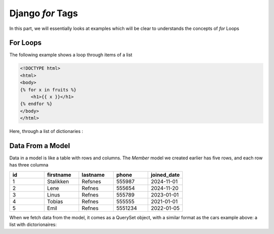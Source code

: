 Django `for` Tags
=================

In this part, we will essentially looks at examples which will be clear to understands the concepts of `for` Loops


For Loops
---------
The following example shows a loop through items of a list

.. code-block:: HTML
    
    <!DOCTYPE html>
    <html>
    <body>
    {% for x in fruits %}
        <h1>{{ x }}</h1>
    {% endfor %}
    </body>
    </html>

Here, through a list of dictionaries : 


.. code-block:: Python
    :caption: views.py

    from django.http import HttpResponse
    from django.template import loader

    def testing(request):
        template = loader.get_template('template.html')    
        context = {
            'cars': [
                {
                    'brand': 'Ford',
                    'model': 'Mustang',
                    'year': '1964',
                },
                {
                    'brand': 'Ford',
                    'model': 'Bronco',
                    'year': '1970',
                },
                {
                    'brand': 'Volvo',
                    'model': 'P1800',
                    'year': '1964',
                }]
            }
    return HttpResponse(template.render(context, request))

Data From a Model
-----------------

Data in a model is like a table with rows and columns. The `Member` 
model we created earlier has five rows, and each row has three columna

.. code-block:: HTML
    :caption: template.html

    <!DOCTYPE html>
    <html>
    <body>

    {% for x in cars %}
        <h1>{{ x.brand }}</h1>
        <p>{{ x.model }}</p>
        <p>{{ x.year }}</p>
    {% endfor %}

    <p>In views.py you can see what the cars variable looks like.</p>


    </body>
    </html>

.. list-table:: 
    :widths: 20 20 20 20 20
    :header-rows: 1

    * - id
      - firstname
      - lastname
      - phone
      - joined_date
    * - 1
      - Stalikken
      - Refsnes
      - 555987
      - 2024-11-01
    * - 2
      - Lene
      - Refnes
      - 555654
      - 2024-11-20
    * - 3 
      - Linus
      - Refnes
      - 555789
      - 2023-01-01
    * - 4
      - Tobias
      - Refnes
      - 555555
      - 2021-01-01
    * - 5 
      - Emil
      - Refnes
      - 5551234
      - 2022-01-05 

When we fetch data from the model, it comes as a 
QuerySet object, with a similar format as the cars 
example above: a list with dictorionaires:

.. code-block:: JavaScript
    :caption: QureySet of Member

    <QuerySet [
        {
            'id': 1,
            'firstname': 'Emil',
            'lastname': 'Refsnes',
            'phone': 5551234,
            'joined_date': datetime.date(2022, 1, 5)
        },
        {
            'id': 2,
            'firstname': 'Tobias',
            'lastname': 'Refsnes'
            'phone': 5557777,
            'joined_date': datetime.date(2021, 4, 1)
        },
        {
            'id': 3,
            'firstname': 'Linus',
            'lastname': 'Refsnes'
            'phone': 5554321,
            'joined_date': datetime.date(2021, 12, 24)
        },
        {
            'id': 4,
            'firstname': 'Lene',
            'lastname': 'Refsnes'
            'phone': 5551234,
            'joined_date': datetime.date(2021, 5, 1)
        },
        {
            'id': 5,
            'firstname': 'Stalikken',
            'lastname': 'Refsnes'
            'phone': 5559876,
            'joined_date': datetime.date(2022, 9, 29)
        }
    ]>